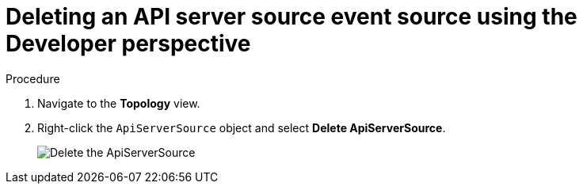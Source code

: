 // Module included in the following assemblies:
//
// * serverless/event_sources/serverless-apiserversource.adoc

[id="odc-deleting-apiserversource_{context}"]
= Deleting an API server source event source using the Developer perspective

.Procedure

. Navigate to the *Topology* view.
. Right-click the `ApiServerSource` object and select *Delete ApiServerSource*.
+
image::delete-apiserversource-odc.png[Delete the ApiServerSource]

